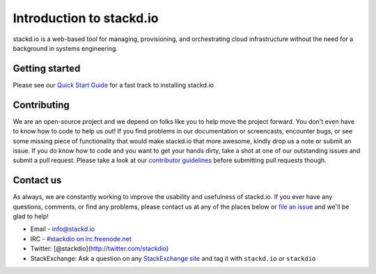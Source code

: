 =========================
Introduction to stackd.io
=========================

stackd.io is a web-based tool for managing, provisioning, and
orchestrating cloud infrastructure without the need for a background in
systems engineering.

Getting started
===============

Please see our `Quick Start Guide <quickstart.html>`__ for a fast
track to installing stackd.io

Contributing
============

We are an open-source project and we depend on folks like you to help
move the project forward. You don't even have to know how to code to
help us out! If you find problems in our documentation or screencasts,
encounter bugs, or see some missing piece of functionality that would
make stackd.io that more awesome, kindly drop us a note or submit an
issue. If you do know how to code and you want to get your hands dirty,
take a shot at one of our outstanding issues and submit a pull request.
Please take a look at our `contributor
guidelines <contributor_guide.html>`__ before submitting pull
requests though.

Contact us
==========

As always, we are constantly working to improve the usability and
usefulness of stackd.io. If you ever have any questions, comments, or
find any problems, please contact us at any of the places below or `file
an issue <https://github.com/stackdio/stackdio/issues>`__ and we'll be
glad to help!

-  Email - info@stackd.io
-  IRC - `#stackdio on
   irc.freenode.net <http://webchat.freenode.net/?channels=stackdio>`__
-  Twitter: [@stackdio](http://twitter.com/stackdio)
-  StackExchange: Ask a question on any `StackExchange
   site <http://stackexchange.com/sites>`__ and tag it with
   ``stackd.io`` or ``stackdio``
